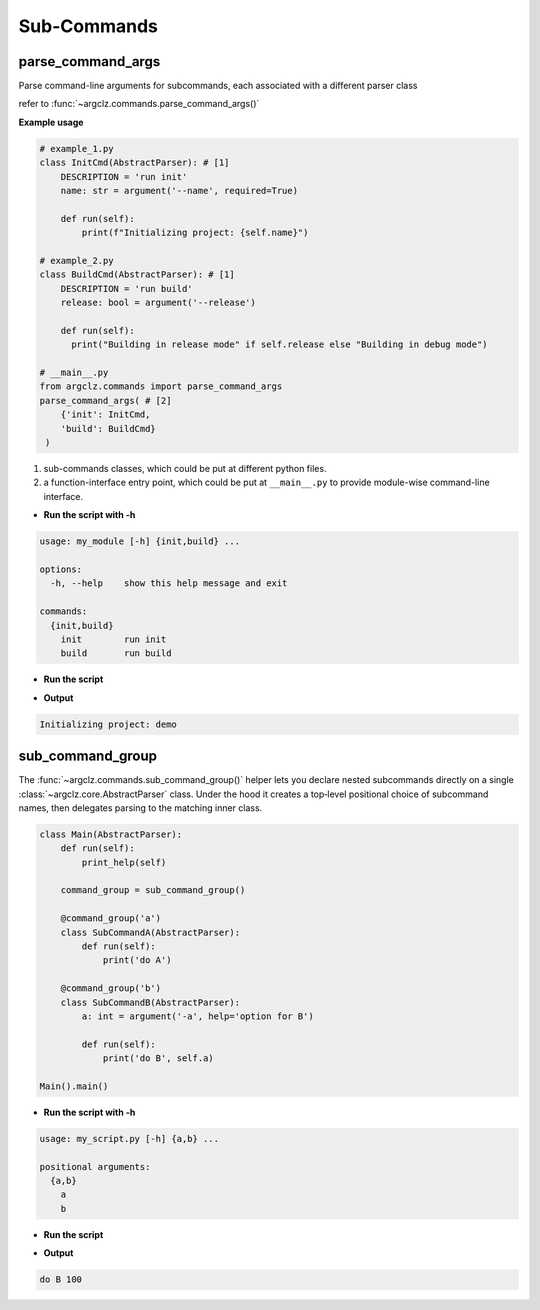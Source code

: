 Sub-Commands
========================

parse_command_args
---------------------
Parse command-line arguments for subcommands, each associated with a different parser class

refer to :func:`~argclz.commands.parse_command_args()`

**Example usage**

.. code-block:: python

    # example_1.py
    class InitCmd(AbstractParser): # [1]
        DESCRIPTION = 'run init'
        name: str = argument('--name', required=True)

        def run(self):
            print(f"Initializing project: {self.name}")

    # example_2.py
    class BuildCmd(AbstractParser): # [1]
        DESCRIPTION = 'run build'
        release: bool = argument('--release')

        def run(self):
          print("Building in release mode" if self.release else "Building in debug mode")

    # __main__.py
    from argclz.commands import parse_command_args
    parse_command_args( # [2]
        {'init': InitCmd,
        'build': BuildCmd}
     )

1. sub-commands classes, which could be put at different python files.
2. a function-interface entry point, which could be put at ``__main__.py`` to provide module-wise command-line interface.

- **Run the script with -h**

.. code-block:: text

    usage: my_module [-h] {init,build} ...

    options:
      -h, --help    show this help message and exit

    commands:
      {init,build}
        init        run init
        build       run build

- **Run the script**

.. prompt:: bash $

    python -m my_module init --name demo

- **Output**

.. code-block:: text

  Initializing project: demo


sub_command_group
---------------------
The :func:`~argclz.commands.sub_command_group()` helper lets you declare nested subcommands directly on a single :class:`~argclz.core.AbstractParser` class.
Under the hood it creates a top‐level positional choice of subcommand names, then delegates parsing to the matching inner class.


.. code-block:: python

    class Main(AbstractParser):
        def run(self):
            print_help(self)

        command_group = sub_command_group()

        @command_group('a')
        class SubCommandA(AbstractParser):
            def run(self):
                print('do A')

        @command_group('b')
        class SubCommandB(AbstractParser):
            a: int = argument('-a', help='option for B')

            def run(self):
                print('do B', self.a)

    Main().main()

- **Run the script with -h**

.. code-block:: text

    usage: my_script.py [-h] {a,b} ...

    positional arguments:
      {a,b}
        a
        b

- **Run the script**

.. prompt:: bash $

    python my_script.py b -a 100

- **Output**

.. code-block:: text

    do B 100